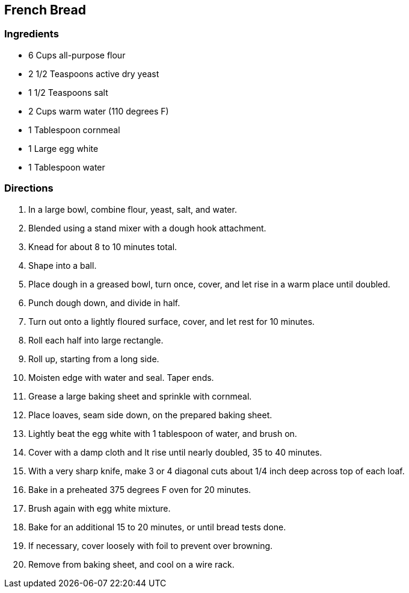 == French Bread

=== Ingredients

* 6 Cups all-purpose flour
* 2 1/2 Teaspoons active dry yeast
* 1 1/2 Teaspoons salt
* 2 Cups warm water (110 degrees F)
* 1 Tablespoon cornmeal
* 1 Large egg white
* 1 Tablespoon water

=== Directions

. In a large bowl, combine flour, yeast, salt, and water.
. Blended using a stand mixer with a dough hook attachment.
. Knead for about 8 to 10 minutes total.
. Shape into a ball.
. Place dough in a greased bowl, turn once, cover, and let rise in a warm place until doubled.
. Punch dough down, and divide in half.
. Turn out onto a lightly floured surface, cover, and let rest for 10 minutes.
. Roll each half into large rectangle.
. Roll up, starting from a long side.
. Moisten edge with water and seal. Taper ends.
. Grease a large baking sheet and sprinkle with cornmeal.
. Place loaves, seam side down, on the prepared baking sheet.
. Lightly beat the egg white with 1 tablespoon of water, and brush on.
. Cover with a damp cloth and lt rise until nearly doubled, 35 to 40 minutes.
. With a very sharp knife, make 3 or 4 diagonal cuts about 1/4 inch deep across top of each loaf.
. Bake in a preheated 375 degrees F oven for 20 minutes.
. Brush again with egg white mixture.
. Bake for an additional 15 to 20 minutes, or until bread tests done.
. If necessary, cover loosely with foil to prevent over browning.
. Remove from baking sheet, and cool on a wire rack.
